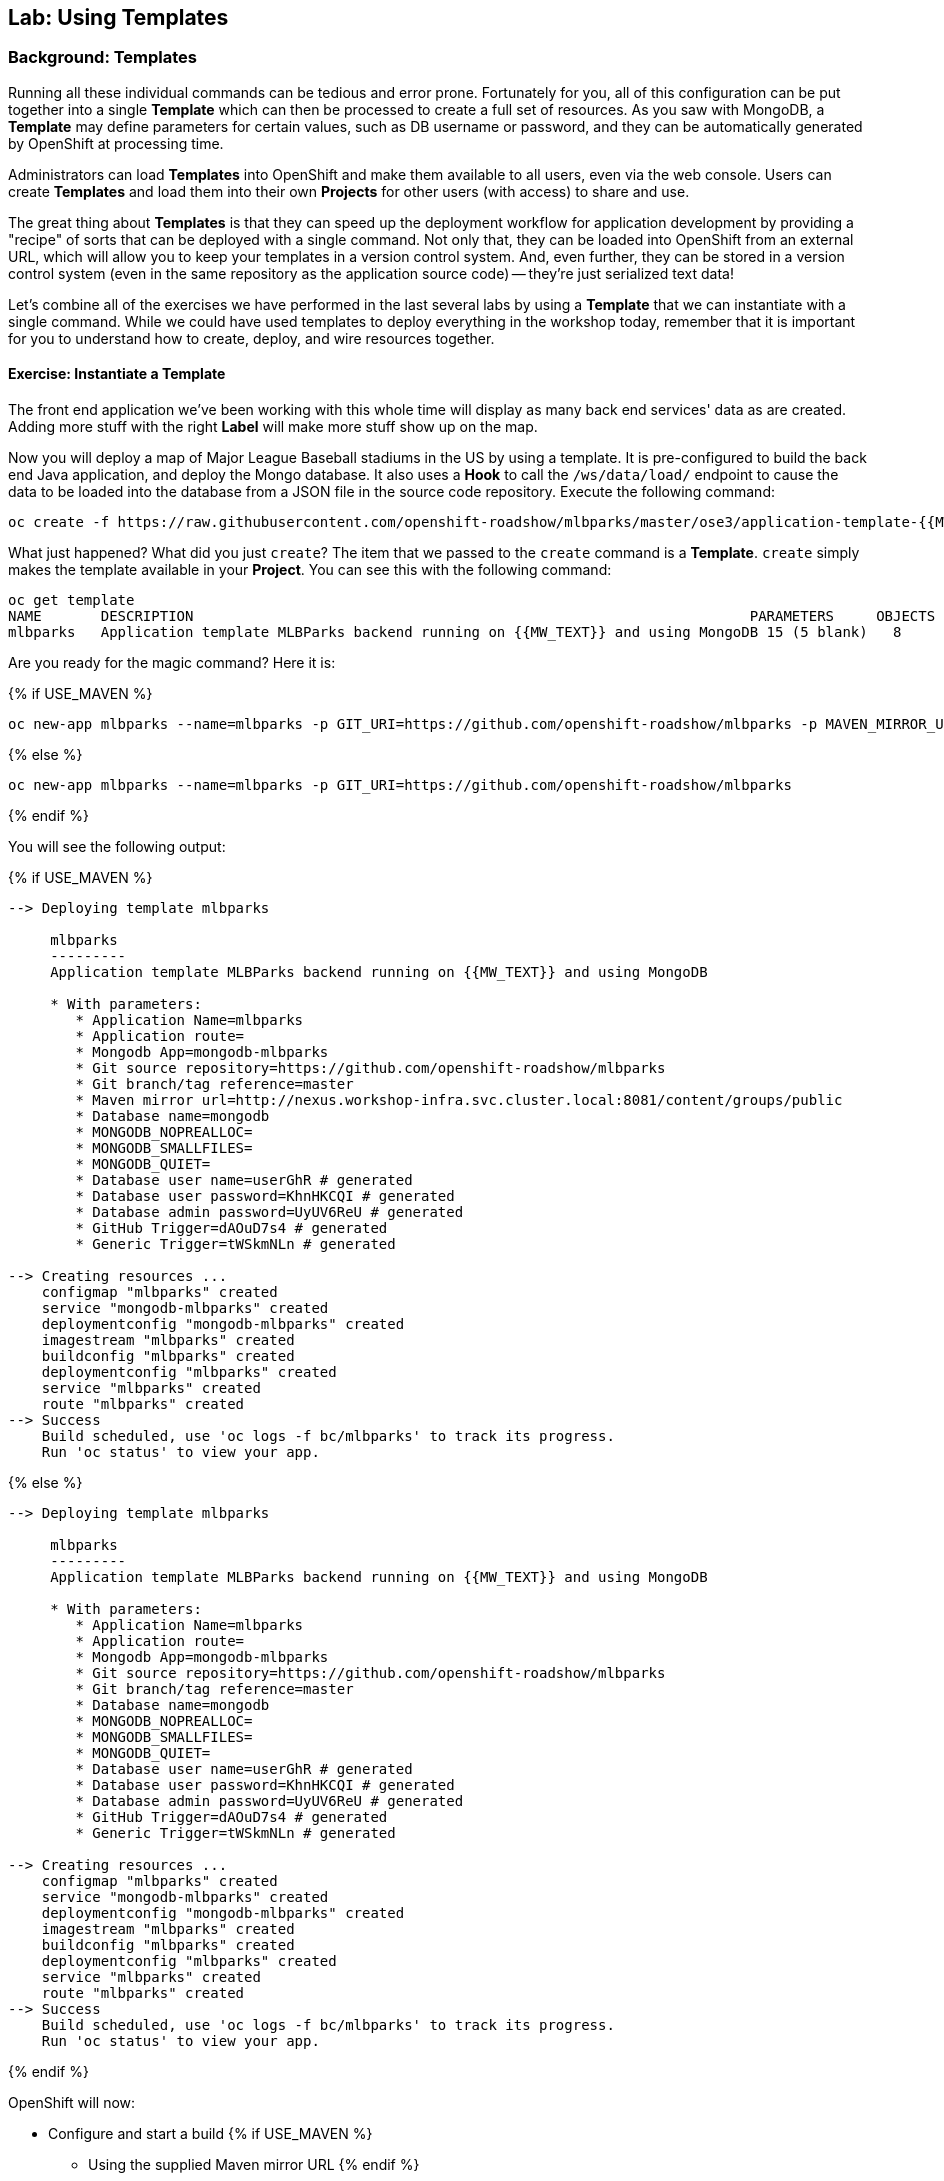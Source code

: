 ## Lab: Using Templates

### Background: Templates
Running all these individual commands can be tedious and error prone.
Fortunately for you, all of this configuration can be put together into a single
*Template* which can then be processed to create a full set of resources. As you
saw with MongoDB, a *Template* may define parameters for certain values, such as
DB username or password, and they can be automatically generated by OpenShift at
processing time.

Administrators can load *Templates* into OpenShift and make them available to
all users, even via the web console. Users can create *Templates* and load them
into their own *Projects* for other users (with access) to share and use.

The great thing about *Templates* is that they can speed up the deployment
workflow for application development by providing a "recipe" of sorts that can
be deployed with a single command.  Not only that, they can be loaded into
OpenShift from an external URL, which will allow you to keep your templates in a
version control system. And, even further, they can be stored in a version
control system (even in the same repository as the application source code) --
they're just serialized text data!

Let's combine all of the exercises we have performed in the last several labs by
using a *Template* that we can instantiate with a single command.  While we
could have used templates to deploy everything in the workshop today, remember
that it is important for you to understand how to create, deploy, and wire
resources together.

#### Exercise: Instantiate a Template

The front end application we've been working with this whole time will display
as many back end services' data as are created. Adding more stuff with the right
*Label* will make more stuff show up on the map.

Now you will deploy a map of Major League Baseball stadiums in the US by using a
template. It is pre-configured to build the back end Java application, and
deploy the Mongo database. It also uses a *Hook* to call the `/ws/data/load/`
endpoint to cause the data to be loaded into the database from a JSON file in
the source code repository. Execute the following command:

[source]
----
oc create -f https://raw.githubusercontent.com/openshift-roadshow/mlbparks/master/ose3/application-template-{{MW_NAME}}.json
----

What just happened? What did you just `create`? The item that we passed to the `create`
command is a *Template*. `create` simply makes the template available in
your *Project*. You can see this with the following command:

[source]
----
oc get template
NAME       DESCRIPTION                                                                  PARAMETERS     OBJECTS
mlbparks   Application template MLBParks backend running on {{MW_TEXT}} and using MongoDB 15 (5 blank)   8
----

Are you ready for the magic command?  Here it is:

{% if USE_MAVEN %}
[source]
----
oc new-app mlbparks --name=mlbparks -p GIT_URI=https://github.com/openshift-roadshow/mlbparks -p MAVEN_MIRROR_URL=http://nexus.workshop-infra.svc.cluster.local:8081/content/groups/public
----

{% else %}
[source]
----
oc new-app mlbparks --name=mlbparks -p GIT_URI=https://github.com/openshift-roadshow/mlbparks 
----

{% endif %}

You will see the following output:

{% if USE_MAVEN %}
[source]
----
--> Deploying template mlbparks

     mlbparks
     ---------
     Application template MLBParks backend running on {{MW_TEXT}} and using MongoDB

     * With parameters:
        * Application Name=mlbparks
        * Application route=
        * Mongodb App=mongodb-mlbparks
        * Git source repository=https://github.com/openshift-roadshow/mlbparks
        * Git branch/tag reference=master
        * Maven mirror url=http://nexus.workshop-infra.svc.cluster.local:8081/content/groups/public
        * Database name=mongodb
        * MONGODB_NOPREALLOC=
        * MONGODB_SMALLFILES=
        * MONGODB_QUIET=
        * Database user name=userGhR # generated
        * Database user password=KhnHKCQI # generated
        * Database admin password=UyUV6ReU # generated
        * GitHub Trigger=dAOuD7s4 # generated
        * Generic Trigger=tWSkmNLn # generated

--> Creating resources ...
    configmap "mlbparks" created
    service "mongodb-mlbparks" created
    deploymentconfig "mongodb-mlbparks" created
    imagestream "mlbparks" created
    buildconfig "mlbparks" created
    deploymentconfig "mlbparks" created
    service "mlbparks" created
    route "mlbparks" created
--> Success
    Build scheduled, use 'oc logs -f bc/mlbparks' to track its progress.
    Run 'oc status' to view your app.
----
{% else %}
[source]
----
--> Deploying template mlbparks

     mlbparks
     ---------
     Application template MLBParks backend running on {{MW_TEXT}} and using MongoDB

     * With parameters:
        * Application Name=mlbparks
        * Application route=
        * Mongodb App=mongodb-mlbparks
        * Git source repository=https://github.com/openshift-roadshow/mlbparks
        * Git branch/tag reference=master
        * Database name=mongodb
        * MONGODB_NOPREALLOC=
        * MONGODB_SMALLFILES=
        * MONGODB_QUIET=
        * Database user name=userGhR # generated
        * Database user password=KhnHKCQI # generated
        * Database admin password=UyUV6ReU # generated
        * GitHub Trigger=dAOuD7s4 # generated
        * Generic Trigger=tWSkmNLn # generated

--> Creating resources ...
    configmap "mlbparks" created
    service "mongodb-mlbparks" created
    deploymentconfig "mongodb-mlbparks" created
    imagestream "mlbparks" created
    buildconfig "mlbparks" created
    deploymentconfig "mlbparks" created
    service "mlbparks" created
    route "mlbparks" created
--> Success
    Build scheduled, use 'oc logs -f bc/mlbparks' to track its progress.
    Run 'oc status' to view your app.
----
{% endif %}

OpenShift will now:

* Configure and start a build
{% if USE_MAVEN %}
** Using the supplied Maven mirror URL
{% endif %}
** From the supplied source code repository
* Configure and deploy MongoDB
** Using auto-generated user, password, and database name
* Configure environment variables for the app to connect to the DB
* Create the correct services
* Label the app service with `type=parksmap-backend`

All with one command!

When the build is complete, visit the parks map. Does it work? Think about how
this could be used in your environment.  For example, a template could define a
large set of resources that make up a "reference application", complete with
several app servers, databases, and more.  You could deploy the entire set of
resources with one command, and then hack on them to develop new features,
microservices, fix bugs, and more.

As a final exercise, look at the template that was used to create the
resources for our *mlbparks* application.

[source]
----
oc get template mlbparks -o yaml
----
